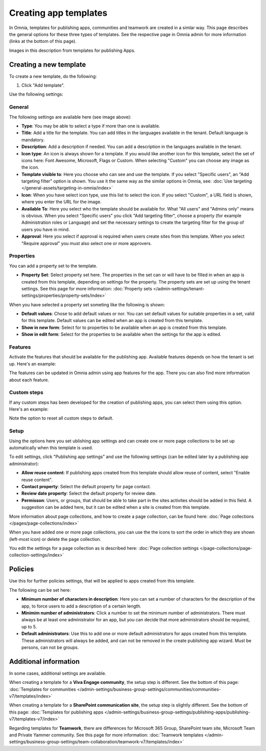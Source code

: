 Creating app templates
=============================================

In Omnia, templates for publishing apps, communities and teamwork are created in a simlar way. This page describes the general options for these three types of templates. See the respective page in Omnia admin for more information (links at the bottom of this page).

Images in this description from templates for publishing Apps.

Creating a new template
****************************************
To create a new template, do the following:

1. Click "Add template".

.. image:: publishing-template-click-add-v7.png

Use the following settings:

.. image:: publishing-template-settings-v7.png

General
----------
The following settings are available here (see image above):

+ **Type**: You may be able to select a type if more than one is available.
+ **Title**: Add a title for the template. You can add titles in the languages available in the tenant. Default language is mandatory. 
+ **Description**: Add a description if needed. You can add a description in the languages available in the tenant.
+ **Icon type**: An icon is always shown for a template. If you would like another icon for this template, select the set of icons here: Font Awesome, Microsoft, Flags or Custom. When selecting "Custom" you can choose any image as the icon.
+ **Template visible to**: Here you choose who can see and use the template. If you select "Specific users", an "Add targeting filter" option is shown. You use it the same way as the similar options in Omnia, see: :doc:`Use targeting </general-assets/targeting-in-omnia/index>`
+ **Icon**: When you have select icon type, use this list to select the icon. If you select "Custom", a URL field is shown, where you enter the URL for the image.
+ **Available To**: Here you select who the template should be available for. What "All users" and "Admins only" means is obvious. When you select "Specific users" you click "Add targeting filter", choose a property (for example Administration roles or Language) and set the necessary settings to create the targeting filter for the group of users you have in mind.
+ **Approval**: Here you select if approval is required when users create sites from this template. When you select "Require approval" you must also select one or more approvers.

Properties
------------
You can add a property set to the template. 

.. image:: publishing-edit-properties-v7.png

+ **Property Set**: Select property set here. The properties in the set can or will have to be filled in when an app is created from this template, depending on settings for the property. The property sets are set up using the tenant settings. See this page for more information: :doc:`Property sets </admin-settings/tenant-settings/properties/property-sets/index>`

When you have selected a property set someting like the following is shown:

.. image:: publishing-edit-properties-details-v7.png

+ **Default values**: Chose to add default values or nor. You can set default values for suitable properties in a set, valid for this template. Default values can be edited when an app is created from this template. 
+ **Show in new form**: Select for to properties to be available when an app is created from this template.
+ **Show in edit form**: Select for the properties to be available when the settings for the app is edited.

Features
----------
Activate the features that should be available for the publishing app. Available features depends on how the tenant is set up. Here's an example:

.. image:: publishing-edit-features-v7.png

The features can be updated in Omnia admin using app features for the app. There you can also find more information about each feature.

Custom steps
---------------
If any custom steps has been developed for the creation of publishing apps, you can select them using this option. Here's an example:

.. image:: publishing-edit-custom-steps-v7.png

Note the option to reset all custom steps to default.

Setup
-------
Using the options here you set ublishing app settings and can create one or more page collections to be set up automatically when this template is used.

.. image:: publishing-edit-setup-v7.png

To edit settings, click "Publishing app settings" and use the following settings (can be edited later by a publishing app administrator):

.. image:: publishing-edit-setup-settings-v7.png

+ **Allow reuse content**: If publishing apps created from this template should allow reuse of content, select "Enable reuse content". 
+ **Contact property**: Select the default property for page contact.
+ **Review date property**: Select the default property for review date.
+ **Permisson**: Users, or groups, that should be able to take part in the sites activites should be added in this field. A suggestion can be added here, but it can be edited when a site is created from this template.

More information about page collections, and how to create a page collection, can be found here: :doc:`Page collections </pages/page-collections/index>`

When you have added one or more page collections, you can use the the icons to sort the order in which they are shown (left-most icon) or delete the page collection. 

.. image:: publishing-edit-setup-page-collections-v7.png

You edit the settings for a page collection as is described here: :doc:`Page collection settings </page-collections/page-collection-settings/index>`

Policies
***********
Use this for further policies settings, that will be applied to apps created from this template. 

The following can be set here:

.. image:: publishing-templates-policies-v7.png

+ **Minimum number of characters in description**: Here you can set a number of characters for the description of the app, to force users to add a description of a certain length. 
+ **Minimim number of administrators**: Click a number to set the minimum number of administrators. There must always be at least one administrator for an app, but you can decide that more administrators should be required, up to 5.
+ **Default administrators**: Use this to add one or more default administrators for apps created from this template. These administrators will always be added, and can not be removed in the create publishing app wizard. Must be persons, can not be groups.

Additional information
***********************
In some cases, additional settings are available.

When creating a template for a **Viva Engage community**, the setup step is different. See the bottom of this page: :doc:`Templates for communities </admin-settings/business-group-settings/communities/communities-v7/templates/index>`

When creating a template for a **SharePoint communication site**, the setup step is slightly different. See the bottom of this page: :doc:`Templates for publishing apps </admin-settings/business-group-settings/publishing-apps/publishing-v7/templates-v7/index>`

Regarding templates for **Teamwork**, there are differences for Microsoft 365 Group, SharePoint team site, Microsoft Team and Private Yammer community. See this page for more information: :doc:`Teamwork templates </admin-settings/business-group-settings/team-collaboration/teamwork-v7/templates/index>`

